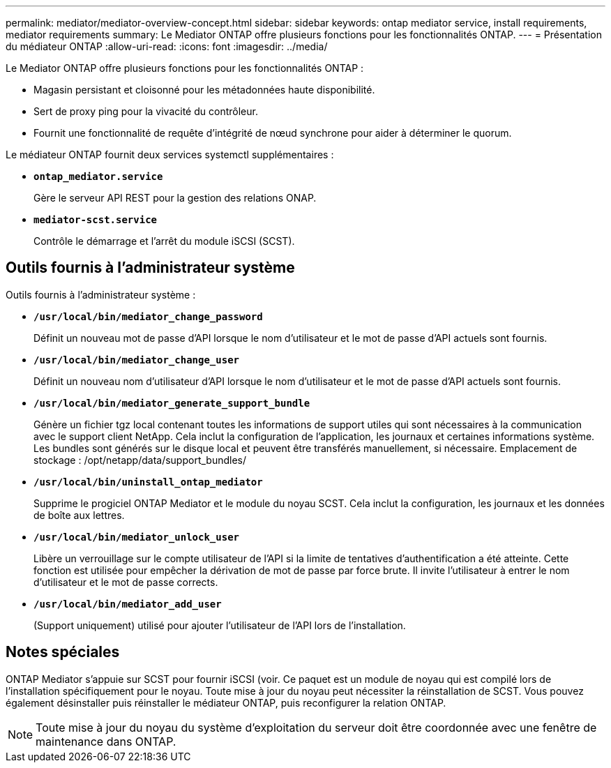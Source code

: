 ---
permalink: mediator/mediator-overview-concept.html 
sidebar: sidebar 
keywords: ontap mediator service, install requirements, mediator requirements 
summary: Le Mediator ONTAP offre plusieurs fonctions pour les fonctionnalités ONTAP. 
---
= Présentation du médiateur ONTAP
:allow-uri-read: 
:icons: font
:imagesdir: ../media/


[role="lead"]
Le Mediator ONTAP offre plusieurs fonctions pour les fonctionnalités ONTAP :

* Magasin persistant et cloisonné pour les métadonnées haute disponibilité.
* Sert de proxy ping pour la vivacité du contrôleur.
* Fournit une fonctionnalité de requête d'intégrité de nœud synchrone pour aider à déterminer le quorum.


Le médiateur ONTAP fournit deux services systemctl supplémentaires :

* *`ontap_mediator.service`*
+
Gère le serveur API REST pour la gestion des relations ONAP.

* *`mediator-scst.service`*
+
Contrôle le démarrage et l'arrêt du module iSCSI (SCST).





== Outils fournis à l'administrateur système

Outils fournis à l'administrateur système :

* *`/usr/local/bin/mediator_change_password`*
+
Définit un nouveau mot de passe d'API lorsque le nom d'utilisateur et le mot de passe d'API actuels sont fournis.

* *`/usr/local/bin/mediator_change_user`*
+
Définit un nouveau nom d'utilisateur d'API lorsque le nom d'utilisateur et le mot de passe d'API actuels sont fournis.

* *`/usr/local/bin/mediator_generate_support_bundle`*
+
Génère un fichier tgz local contenant toutes les informations de support utiles qui sont nécessaires à la communication avec le support client NetApp. Cela inclut la configuration de l'application, les journaux et certaines informations système. Les bundles sont générés sur le disque local et peuvent être transférés manuellement, si nécessaire. Emplacement de stockage : /opt/netapp/data/support_bundles/

* *`/usr/local/bin/uninstall_ontap_mediator`*
+
Supprime le progiciel ONTAP Mediator et le module du noyau SCST. Cela inclut la configuration, les journaux et les données de boîte aux lettres.

* *`/usr/local/bin/mediator_unlock_user`*
+
Libère un verrouillage sur le compte utilisateur de l'API si la limite de tentatives d'authentification a été atteinte. Cette fonction est utilisée pour empêcher la dérivation de mot de passe par force brute. Il invite l'utilisateur à entrer le nom d'utilisateur et le mot de passe corrects.

* *`/usr/local/bin/mediator_add_user`*
+
(Support uniquement) utilisé pour ajouter l'utilisateur de l'API lors de l'installation.





== Notes spéciales

ONTAP Mediator s'appuie sur SCST pour fournir iSCSI (voir. Ce paquet est un module de noyau qui est compilé lors de l'installation spécifiquement pour le noyau. Toute mise à jour du noyau peut nécessiter la réinstallation de SCST. Vous pouvez également désinstaller puis réinstaller le médiateur ONTAP, puis reconfigurer la relation ONTAP.


NOTE: Toute mise à jour du noyau du système d'exploitation du serveur doit être coordonnée avec une fenêtre de maintenance dans ONTAP.
